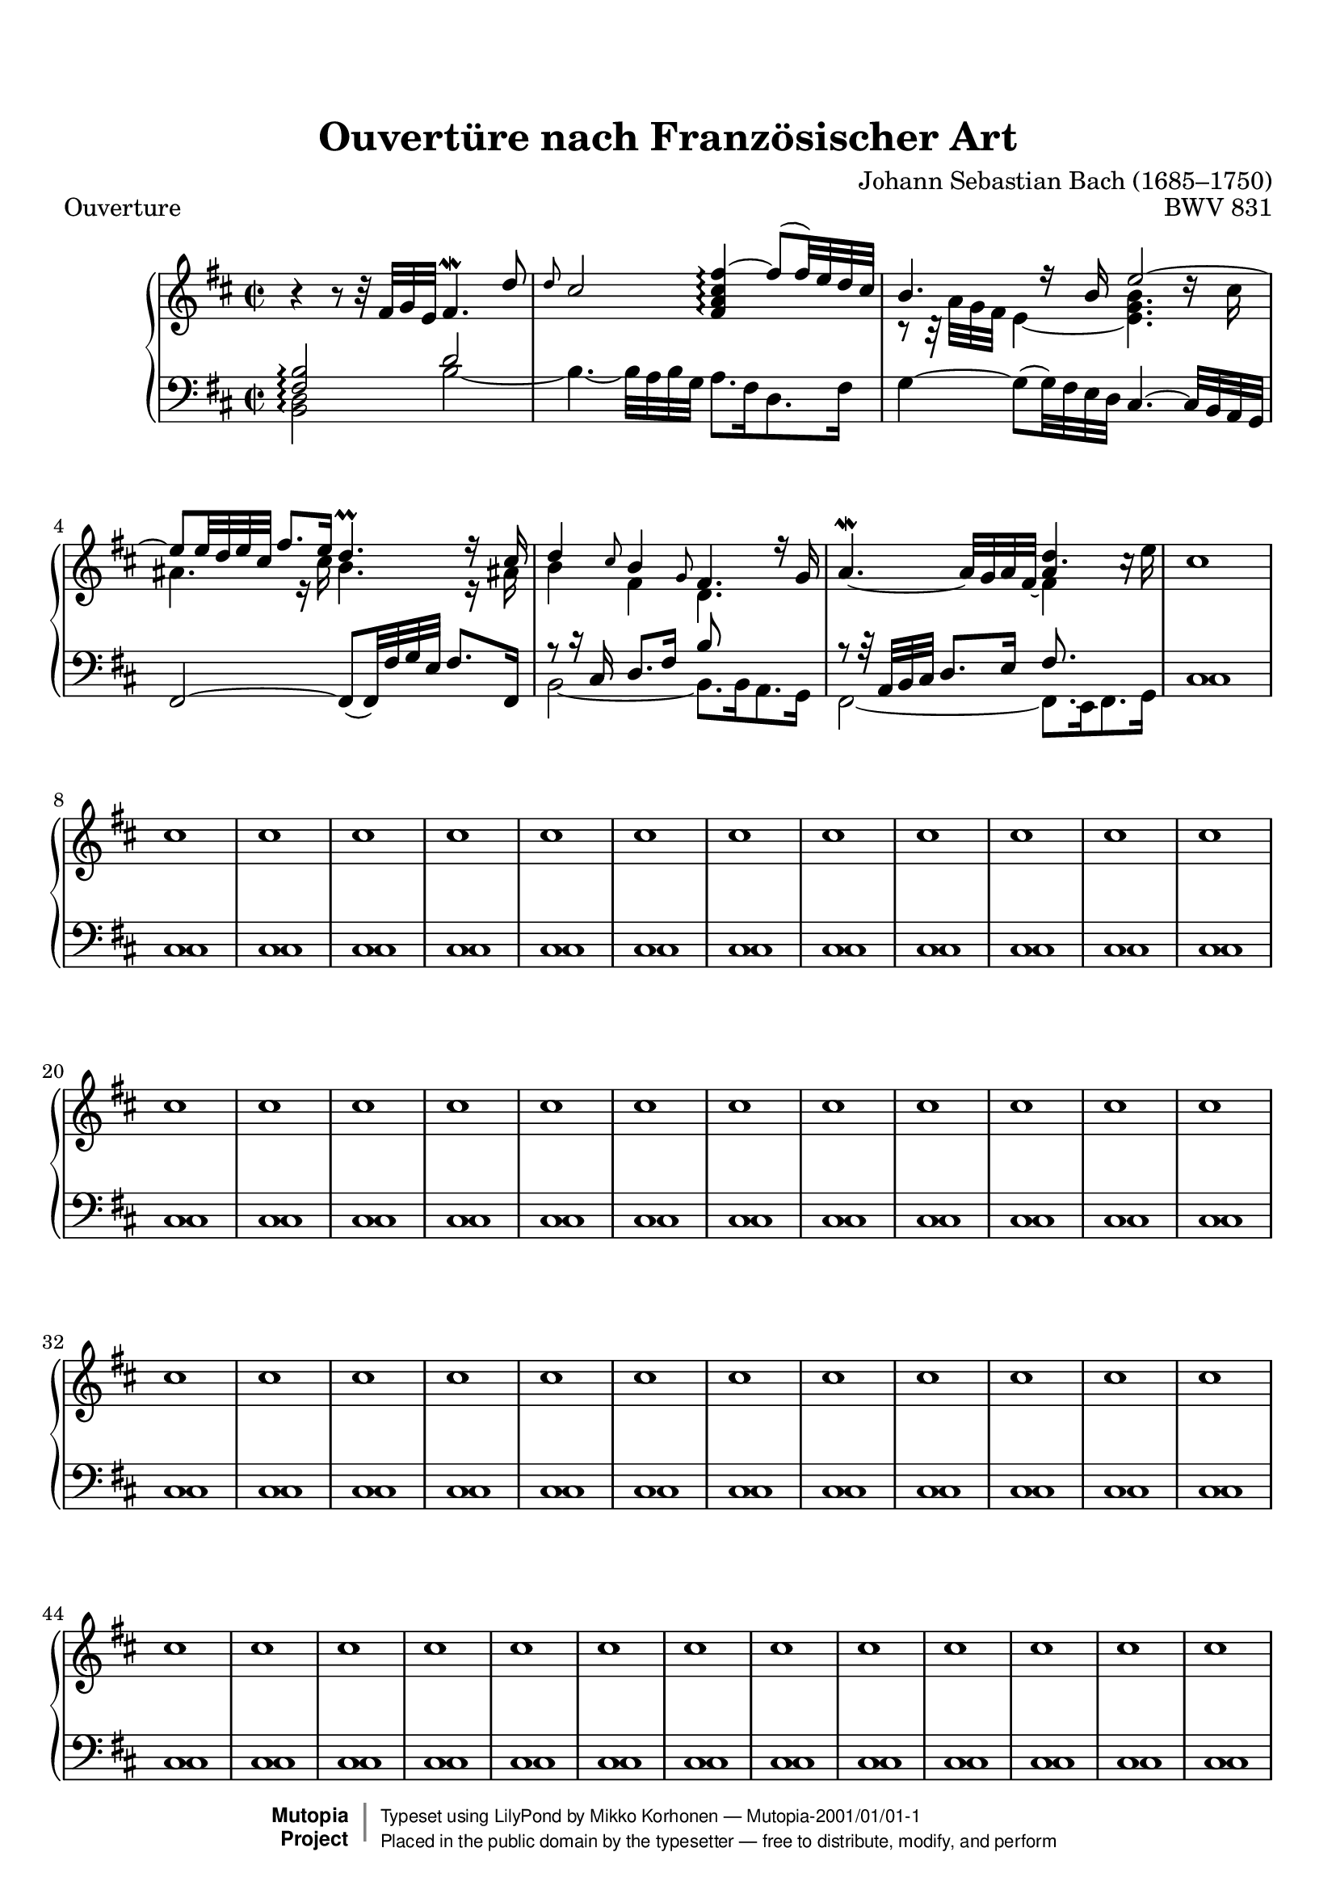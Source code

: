 %
%%--------------------------------------------------------------------
% Mutopia Project
% Johann Sebastian Bach
% Ouvertüre nach Französischer Art BWV 331
% (Overture in the French Style)
%%--------------------------------------------------------------------

\version "2.18.2"

%---------------------------------------------------------------------
%--Paper-size setting must be commented out or deleted upon submission.
%--LilyPond engraves to paper size A4 by default.
%--Uncomment the setting below to validate your typesetting
%--in "letter" sizing.
%--Mutopia publishes both A4 and letter-sized versions.
%---------------------------------------------------------------------
% #(set-default-paper-size "letter")

%--Default staff size is 20
#(set-global-staff-size 20)

\paper {
    top-margin = 8\mm                              %-minimum: 8 mm
    top-markup-spacing.basic-distance = #6         %-dist. from bottom of top margin to the first markup/title
    markup-system-spacing.basic-distance = #5      %-dist. from header/title to first system
    top-system-spacing.basic-distance = #12        %-dist. from top margin to system in pages with no titles
    last-bottom-spacing.padding = #2               %-min #1.5 -pads music from copyright block 
    ragged-bottom = ##f
    ragged-last-bottom = ##f
}

%---------------------------------------------------------------------
%--Refer to http://www.mutopiaproject.org/contribute.html
%--for usage and possible values for header variables.
%---------------------------------------------------------------------
\header {
    title = "Ouvertüre nach Französischer Art"
    composer = "Johann Sebastian Bach (1685–1750)"
    opus = "BWV 831"
    %piece = "Left-aligned header"
    date = "1735"
    style = "Baroque"
    source = "Breitkopf und Härtel, 1853"

    maintainer = "Mikko Korhonen"
    maintainerEmail = "mikko.korhonen@gmail.com"
    license = "Public Domain"

    mutopiatitle = "Ouvertüre nach Französischer Art"
    mutopiaopus = "BWV 831"
    mutopiacomposer = "BachJS"
    %--A list of instruments can be found at http://www.mutopiaproject.org/browse.html#byInstrument
    %--Multiple instruments are separated by a comma
    mutopiainstrument = "Harpsichord"


    % Footer, tagline, and copyright blocks are included here for reference
    % and spacing purposes only.  There's no need to change these.
    % These blocks will be overridden by Mutopia during the publishing process.
    footer = "Mutopia-2001/01/01-1"
    copyright = \markup { \override #'(baseline-skip . 0 ) \right-column { \sans \bold \with-url #"http://www.MutopiaProject.org" { \abs-fontsize #9 "Mutopia " \concat { \abs-fontsize #12 \with-color #white \char ##x01C0 \abs-fontsize #9 "Project " } } } \override #'(baseline-skip . 0 ) \center-column { \abs-fontsize #11.9 \with-color #grey \bold { \char ##x01C0 \char ##x01C0 } } \override #'(baseline-skip . 0 ) \column { \abs-fontsize #8 \sans \concat { " Typeset using " \with-url #"http://www.lilypond.org" "LilyPond" " by " \maintainer " " \char ##x2014 " " \footer } \concat { \concat { \abs-fontsize #8 \sans{ " Placed in the " \with-url #"http://creativecommons.org/licenses/publicdomain" "public domain" " by the typesetter " \char ##x2014 " free to distribute, modify, and perform" } } \abs-fontsize #13 \with-color #white \char ##x01C0 } } }
    tagline = ##f
}

%--------Definitions
global = {
  \key c \major
  \time 4/4
}

OuvertureUp = {
  \time 2/2
  \key d \major
  <<
    \new Voice = "one" \relative c' {
      r4 r8 r32 fis g e fis4.\mordent d'8 |
      \grace { d8 } \stemUp cis2 <fis, a cis fis ~ >4\arpeggio  fis'8( fis32) e d cis |
      b'4.
    }
    \new Voice = "two" \relative c' {
      <e, g>2 s2 |
    }
  >>
}

\parallelMusic #'(voiceA voiceB voiceC voiceD) {
  \time 2/2
  \key d \major
  % 1
  b'4\rest b8\rest b32\rest fis32 g e fis4.\mordent d'8 | % TREBLE highest (upstem)
  s1                                                    | % TREBLE lowest (downstem)
  \time 2/2
  \key d \major
  <fis, b>2\arpeggio d'2                                | % BASS highest (upstem)
  <b, d>2\arpeggio b' ~                                 | % BASS lowest (downstem)
  % 2
  \grace { d8 } cis2 <fis, a cis fis>4\arpeggio ~ fis'8( fis32) e d cis |
  s1                                                    |
  s1                                                    |
  b4. ~ b32 a b g a8. fis16 d8. fis16                   |
  % 3
  b4. r16 b e2 ~                                          |
  r8 r32 a' g fis e4 ~ <e g b>4. d'16\rest cis            |
  \stemNeutral g,4 ~ g8( g32) fis e d cis4. ~ cis32 b a g |
  s1                                                      |
  % 4
  e8 e32 d e cis fis8. e16 d4.\prall r16 cis |
  ais4. r16 cis b4. r16 ais!                 |
  fis2 ~ fis8_( fis32) fis' g e fis8. fis,16 |
  s1                                         |
  % 5
  d4 \grace { cis8 } b4 \grace { g8 } fis4. r16 g |
  b4 fis d4. s8                                   |
  \stemUp r8 r16 cis'16 d8.[ fis16] b8 s8 s4      | % Maths: | [8 (16 16)] [8. 16] [8 8*] [4*] |
  b,2 ~ b8. b16 a8. g16                           |
  % 6
  a4.\mordent _~  a32 g a fis _~  << \stemDown fis4 \\ \stemUp a4 >> s4 |
  s2 d'4. \stemDown c16\rest e                                          |
  r8 r32 a, b cis d8. e16 fis8. s16 s4                                  | % {8 [(32 32) (32 32)]} {8. 16} {8. 16*} 4*
  fis2 ~ fis8. e16 fis8. g16                                            |
  
  
  
  
  \repeat unfold 50 {
    cis1 |
    cis1 |
    cis1 |
    cis1 |
  }
}

%{
OuvertureDown = \relative c' {
  \time 2/2
  \key d \major
  <<
    {
      b2(\arpeggio d |
      \stemNeutral
      b4.)~ b32 a b g a8. fis16 d8. fis16 |
    }
    \\
    {
      <b, d fis>2\arpeggio b'
    }
  >>
  %|
  %\bar "|."
  %\repeat unfold 30 { c32 }
}
%}

%-------Typeset music and generate midi
\book{
   \header {
     piece = "Ouverture"
   }
  \score {
      \context PianoStaff <<
          %-Midi instrument values at 
          % http://lilypond.org/doc/v2.18/Documentation/snippets/midi#midi-demo-midiinstruments
          \set PianoStaff.midiInstrument = "harpsichord"
          \set PianoStaff.connectArpeggios = ##t
          \new Staff << \relative c' \voiceA \\ \relative c' \voiceB >>
          \new Staff << \clef bass \relative c' \voiceC \\ \relative c' \voiceD >>
      >>
      \layout{ }
      \midi  { \tempo 4 = 70 }
  }
  %{
   \header {
     piece = \markup{\huge{Écho}}
   }
  \score {
      \context PianoStaff <<
          %-Midi instrument values at 
          % http://lilypond.org/doc/v2.18/Documentation/snippets/midi#midi-demo-midiinstruments
          \set PianoStaff.midiInstrument = "harpsichord"
          \new Staff = "upper" { \clef treble \OuvertureUp }
          \new Staff = "lower" { \clef bass  \OuvertureDown }
      >>
      \layout{ }
      \midi  { \tempo 4 = 70 }
  }%}
}
